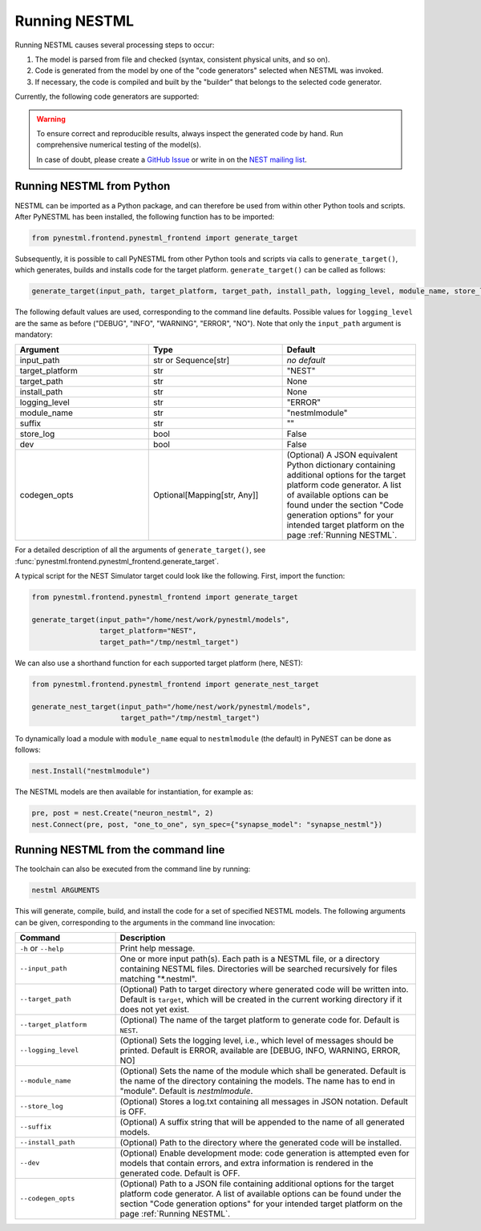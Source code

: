 Running NESTML
##############

Running NESTML causes several processing steps to occur:

1. The model is parsed from file and checked (syntax, consistent physical units, and so on).
2. Code is generated from the model by one of the "code generators" selected when NESTML was invoked.
3. If necessary, the code is compiled and built by the "builder" that belongs to the selected code generator.

Currently, the following code generators are supported:

.. grid:: 1 1 2 2

   .. grid-item-card::  |nest_logo| :doc:`NEST Simulator </running/running_nest>`
       :class-title: sd-d-flex-row sd-align-minor-center

   .. grid-item-card::  |python_logo| :doc:`Python-standalone </running/running_python_standalone>`
       :class-title: sd-d-flex-row sd-align-minor-center

   .. grid-item-card::  |nest_logo| :doc:`SpiNNaker </running/running_spinnaker>`
       :class-title: sd-d-flex-row sd-align-minor-center

.. |nest_logo| figure:: https://raw.githubusercontent.com/nest/nestml/master/doc/fig/nest-simulator-logo.png
   :width: 95px
   :height: 40px
   :target: #nest-simulator-target

.. |python_logo| figure:: https://raw.githubusercontent.com/nest/nestml/master/doc/fig/python-logo.png
   :width: 40px
   :height: 40px
   :target: #python-standalone-target

.. |spinnaker_logo| figure:: https://raw.githubusercontent.com/nest/nestml/master/doc/fig/spinnaker_logo.svg
   :width: 40px
   :height: 40px
   :target: #spinnaker-target

.. warning::

   To ensure correct and reproducible results, always inspect the generated code by hand. Run comprehensive numerical testing of the model(s).

   In case of doubt, please create a `GitHub Issue <https://github.com/nest/nestml/issues>`_ or write in on the `NEST mailing list <https://nest-simulator.readthedocs.io/en/latest/developer_space/guidelines/mailing_list_guidelines.html#mail-guidelines>`_. 


Running NESTML from Python
--------------------------

NESTML can be imported as a Python package, and can therefore be used from within other Python tools and scripts. After PyNESTML has been installed, the following function has to be imported:

.. code-block:: python

   from pynestml.frontend.pynestml_frontend import generate_target

Subsequently, it is possible to call PyNESTML from other Python tools and scripts via calls to ``generate_target()``, which generates, builds and installs code for the target platform. ``generate_target()`` can be called as follows:

.. code-block:: python

   generate_target(input_path, target_platform, target_path, install_path, logging_level, module_name, store_log, suffix, dev, codegen_opts)

The following default values are used, corresponding to the command line defaults. Possible values for ``logging_level`` are the same as before ("DEBUG", "INFO", "WARNING", "ERROR", "NO"). Note that only the ``input_path`` argument is mandatory:

.. list-table::
   :header-rows: 1
   :widths: 10 10 10

   * - Argument
     - Type
     - Default
   * - input_path
     - str or Sequence[str]
     - *no default*
   * - target_platform
     - str
     - "NEST"
   * - target_path
     - str
     - None
   * - install_path
     - str
     - None
   * - logging_level
     - str
     - "ERROR"
   * - module_name
     - str
     - "nestmlmodule"
   * - suffix
     - str
     - ""
   * - store_log
     - bool
     - False
   * - dev
     - bool
     - False
   * - codegen_opts
     - Optional[Mapping[str, Any]]
     - (Optional) A JSON equivalent Python dictionary containing additional options for the target platform code generator. A list of available options can be found under the section "Code generation options" for your intended target platform on the page :ref:`Running NESTML`.

For a detailed description of all the arguments of ``generate_target()``, see :func:`pynestml.frontend.pynestml_frontend.generate_target`.

A typical script for the NEST Simulator target could look like the following. First, import the function:

.. code-block:: python

   from pynestml.frontend.pynestml_frontend import generate_target

   generate_target(input_path="/home/nest/work/pynestml/models",
                   target_platform="NEST",
                   target_path="/tmp/nestml_target")

We can also use a shorthand function for each supported target platform (here, NEST):

.. code-block:: python

   from pynestml.frontend.pynestml_frontend import generate_nest_target

   generate_nest_target(input_path="/home/nest/work/pynestml/models",
                        target_path="/tmp/nestml_target")

To dynamically load a module with ``module_name`` equal to ``nestmlmodule`` (the default) in PyNEST can be done as follows:

.. code-block:: python

   nest.Install("nestmlmodule")

The NESTML models are then available for instantiation, for example as:

.. code-block:: python

   pre, post = nest.Create("neuron_nestml", 2)
   nest.Connect(pre, post, "one_to_one", syn_spec={"synapse_model": "synapse_nestml"})


Running NESTML from the command line
------------------------------------

The toolchain can also be executed from the command line by running:

.. code-block:: bash

   nestml ARGUMENTS

This will generate, compile, build, and install the code for a set of specified NESTML models. The following arguments can be given, corresponding to the arguments in the command line invocation:

.. list-table::
   :header-rows: 1
   :widths: 10 30

   * - Command
     - Description
   * - ``-h`` or ``--help``
     - Print help message.
   * - ``--input_path``
     - One or more input path(s). Each path is a NESTML file, or a directory containing NESTML files. Directories will be searched recursively for files matching "\*.nestml".
   * - ``--target_path``
     - (Optional) Path to target directory where generated code will be written into. Default is ``target``, which will be created in the current working directory if it does not yet exist.
   * - ``--target_platform``
     - (Optional) The name of the target platform to generate code for. Default is ``NEST``.
   * - ``--logging_level``
     - (Optional) Sets the logging level, i.e., which level of messages should be printed. Default is ERROR, available are [DEBUG, INFO, WARNING, ERROR, NO]
   * - ``--module_name``
     - (Optional) Sets the name of the module which shall be generated. Default is the name of the directory containing the models. The name has to end in "module". Default is `nestmlmodule`.
   * - ``--store_log``
     - (Optional) Stores a log.txt containing all messages in JSON notation. Default is OFF.
   * - ``--suffix``
     - (Optional) A suffix string that will be appended to the name of all generated models.
   * - ``--install_path``
     - (Optional) Path to the directory where the generated code will be installed.
   * - ``--dev``
     - (Optional) Enable development mode: code generation is attempted even for models that contain errors, and extra information is rendered in the generated code. Default is OFF.
   * - ``--codegen_opts``
     - (Optional) Path to a JSON file containing additional options for the target platform code generator. A list of available options can be found under the section "Code generation options" for your intended target platform on the page :ref:`Running NESTML`.
